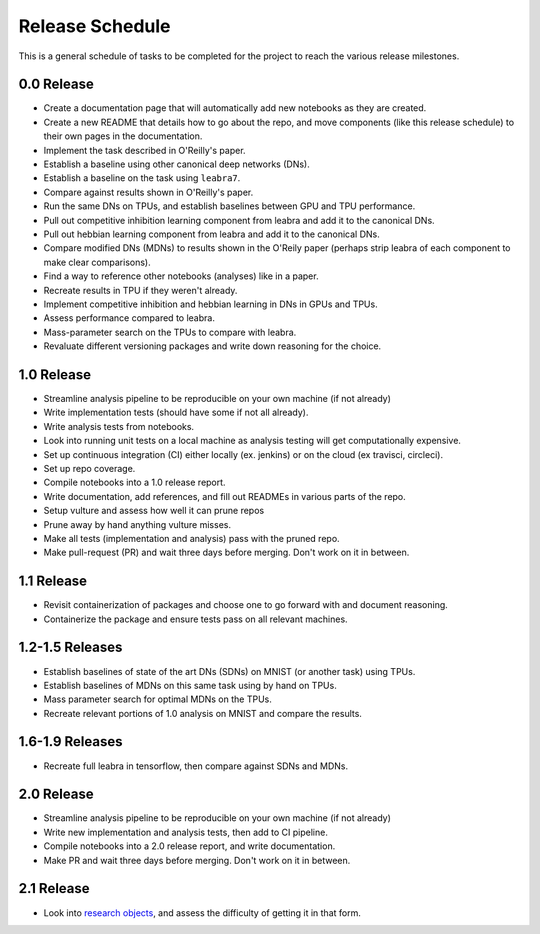 ================
Release Schedule
================

This is a general schedule of tasks to be completed for the project to reach
the various release milestones.

0.0 Release
-----------

- Create a documentation page that will automatically add new notebooks as they
  are created.
- Create a new README that details how to go about the repo, and move components
  (like this release schedule) to their own pages in the documentation.
- Implement the task described in O'Reilly's paper.
- Establish a baseline using other canonical deep networks (DNs).
- Establish a baseline on the task using ``leabra7``.
- Compare against results shown in O'Reilly's paper.
- Run the same DNs on TPUs, and establish baselines between GPU and
  TPU performance.
- Pull out competitive inhibition learning component from leabra and add it to
  the canonical DNs.
- Pull out hebbian learning component from leabra and add it to the canonical
  DNs.
- Compare modified DNs (MDNs) to results shown in the O'Reily paper (perhaps
  strip leabra of each component to make clear comparisons).
- Find a way to reference other notebooks (analyses) like in a paper.
- Recreate results in TPU if they weren't already.
- Implement competitive inhibition and hebbian learning in DNs in GPUs and TPUs.
- Assess performance compared to leabra.
- Mass-parameter search on the TPUs to compare with leabra.
- Revaluate different versioning packages and write down reasoning for the
  choice.

1.0 Release
-----------

- Streamline analysis pipeline to be reproducible on your own machine (if not
  already)
- Write implementation tests (should have some if not all already).
- Write analysis tests from notebooks.
- Look into running unit tests on a local machine as analysis testing will get
  computationally expensive.
- Set up continuous integration (CI) either locally (ex. jenkins) or on the
  cloud (ex travisci, circleci).
- Set up repo coverage.
- Compile notebooks into a 1.0 release report.
- Write documentation, add references, and fill out READMEs in various parts of
  the repo.
- Setup vulture and assess how well it can prune repos
- Prune away by hand anything vulture misses.
- Make all tests (implementation and analysis) pass with the pruned repo.
- Make pull-request (PR) and wait three days before merging. Don't work on it in
  between.

1.1 Release
-----------

- Revisit containerization of packages and choose one to go forward with and
  document reasoning.
- Containerize the package and ensure tests pass on all relevant machines.

1.2-1.5 Releases
----------------

- Establish baselines of state of the art DNs (SDNs) on MNIST (or another task)
  using TPUs.
- Establish baselines of MDNs on this same task using by hand on TPUs.
- Mass parameter search for optimal MDNs on the TPUs.
- Recreate relevant portions of 1.0 analysis on MNIST and compare the results.

1.6-1.9 Releases
----------------

- Recreate full leabra in tensorflow, then compare against SDNs and MDNs.

2.0 Release
-----------

- Streamline analysis pipeline to be reproducible on your own machine (if not
  already)
- Write new implementation and analysis tests, then add to CI pipeline.
- Compile notebooks into a 2.0 release report, and write documentation.
- Make PR and wait three days before merging. Don't work on it in between.

2.1 Release
-----------

- Look into `research objects <http://www.researchobject.org/>`_, and assess
  the difficulty of getting it in that form.

